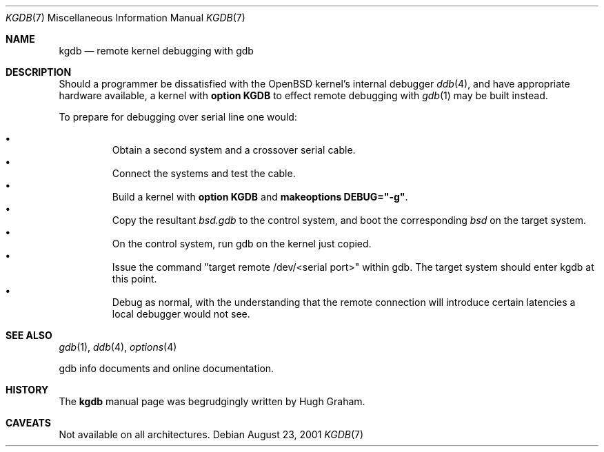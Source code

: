 .\"     $OpenBSD: kgdb.7,v 1.2 2001/08/24 14:40:29 aaron Exp $
.\"
.\" Copyright (c) 2001 Hugh Graham
.\"
.\" Redistribution and use in source and binary forms, with or without
.\" modification, are permitted provided that the following conditions
.\" are met:
.\" 1. Redistributions of source code must retain the above copyright
.\"    notice, this list of conditions and the following disclaimer.
.\" 2. Redistributions in binary form must reproduce the above copyright
.\"    notice, this list of conditions and the following disclaimer in the
.\"    documentation and/or other materials provided with the distribution.
.\"
.\" THIS SOFTWARE IS PROVIDED ``AS IS'' AND ANY EXPRESS OR IMPLIED
.\" WARRANTIES, INCLUDING, BUT NOT LIMITED TO, IMPLIED WARRANTIES OF
.\" MERCHANTABILITY AND FITNESS FOR A PARTICULAR PURPOSE ARE DISCLAIMED.
.\" IN NO EVENT SHALL THE AUTHOR OR CONTRIBUTORS BE LIABLE FOR ANY DIRECT,
.\" INDIRECT, INCIDENTAL, SPECIAL, EXEMPLARY, OR CONSEQUENTIAL DAMAGES
.\" (INCLUDING, BUT NOT LIMITED TO, PROCUREMENT OF SUBSTITUTE GOODS OR
.\" SERVICES; LOSS OF USE, DATA, OR PROFITS; OR BUSINESS INTERRUPTION)
.\" HOWEVER CAUSED AND ON ANY THEORY OF LIABILITY, WHETHER IN CONTRACT,
.\" STRICT LIABILITY, OR TORT (INCLUDING NEGLIGENCE OR OTHERWISE) ARISING
.\" IN ANY WAY OUT OF THE USE OF THIS SOFTWARE, EVEN IF ADVISED OF THE
.\" POSSIBILITY OF SUCH DAMAGE.
.\"
.Dd August 23, 2001
.Dt KGDB 7
.Os
.Sh NAME
.Nm kgdb
.Nd remote kernel debugging with gdb
.Sh DESCRIPTION
Should a programmer be dissatisfied with the
.Ox
kernel's internal debugger
.Xr ddb 4 ,
and have appropriate hardware available, a kernel with
.Cm option KGDB
to effect remote debugging with
.Xr gdb 1
may be built instead.
.Pp
To prepare for debugging over serial line one would:
.Pp
.Bl -bullet -offset 3n -compact
.It
Obtain a second system and a crossover serial cable.
.It
Connect the systems and test the cable.
.It
Build a kernel with
.Cm option KGDB
and
.Cm makeoptions DEBUG="-g" .
.It
Copy the resultant
.Pa bsd.gdb
to the control system, and boot the corresponding
.Pa bsd
on the target system.
.It
On the control system, run gdb on the kernel just copied.
.It
Issue the command "target remote /dev/<serial port>" within gdb.
The target system should enter kgdb at this point.
.It
Debug as normal, with the understanding that the remote connection
will introduce certain latencies a local debugger would not see.
.El
.Sh SEE ALSO
.Xr gdb 1 ,
.Xr ddb 4 ,
.Xr options 4
.Pp
gdb info documents and online documentation.
.Sh HISTORY
The
.Nm
manual page was begrudgingly written by Hugh Graham.
.Sh CAVEATS
Not available on all architectures.
